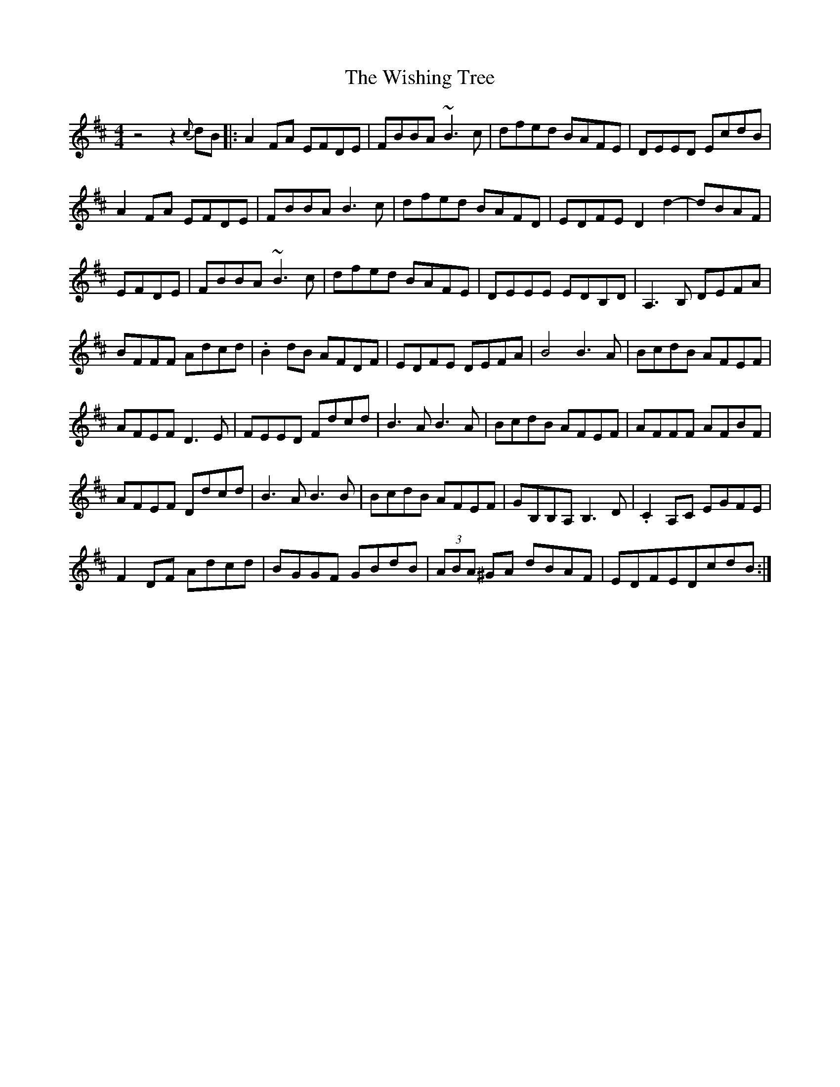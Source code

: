 X: 43194
T: Wishing Tree, The
R: reel
M: 4/4
K: Dmajor
z4z2 {c}dB|:A2FA EFDE|FBBA~B3c|dfed BAFE|DEED EcdB|
A2FA EFDE|FBBA B3c|dfed BAFD|EDFE D2d2-|dBAF|
EFDE|FBBA ~B3c|dfed BAFE|DEEE EDB,D|A,3B, DEFA|
BFFF Adcd|.B2dB AFDF|EDFE DEFA|B4B3A|BcdB AFEF|
AFEF D3E|FEED Fdcd|B3AB3A|BcdB AFEF|AFFF AFBF|
AFEF Ddcd|B3AB3B|BcdB AFEF|GB,B,A, B,3 D|.c,2A,c, EGFE|
F2DF Adcd|BGGF GBdB|(3ABA ^GA dBAF|EDFEDcdB:|

